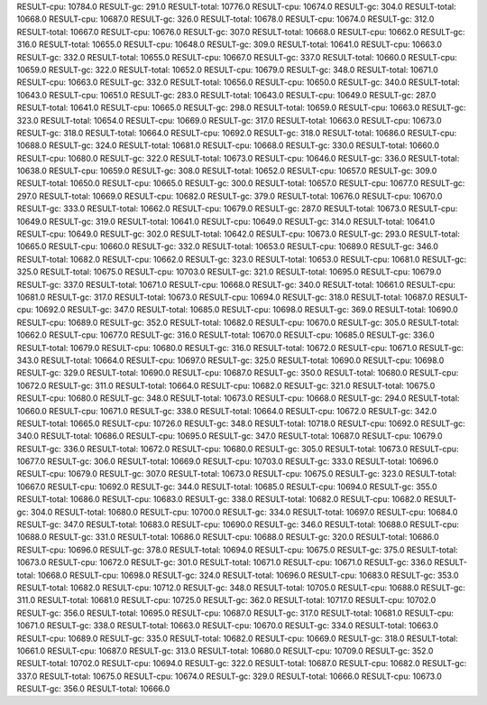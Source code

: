 RESULT-cpu: 10784.0
RESULT-gc: 291.0
RESULT-total: 10776.0
RESULT-cpu: 10674.0
RESULT-gc: 304.0
RESULT-total: 10668.0
RESULT-cpu: 10687.0
RESULT-gc: 326.0
RESULT-total: 10678.0
RESULT-cpu: 10674.0
RESULT-gc: 312.0
RESULT-total: 10667.0
RESULT-cpu: 10676.0
RESULT-gc: 307.0
RESULT-total: 10668.0
RESULT-cpu: 10662.0
RESULT-gc: 316.0
RESULT-total: 10655.0
RESULT-cpu: 10648.0
RESULT-gc: 309.0
RESULT-total: 10641.0
RESULT-cpu: 10663.0
RESULT-gc: 332.0
RESULT-total: 10655.0
RESULT-cpu: 10667.0
RESULT-gc: 337.0
RESULT-total: 10660.0
RESULT-cpu: 10659.0
RESULT-gc: 322.0
RESULT-total: 10652.0
RESULT-cpu: 10679.0
RESULT-gc: 348.0
RESULT-total: 10671.0
RESULT-cpu: 10663.0
RESULT-gc: 332.0
RESULT-total: 10656.0
RESULT-cpu: 10650.0
RESULT-gc: 340.0
RESULT-total: 10643.0
RESULT-cpu: 10651.0
RESULT-gc: 283.0
RESULT-total: 10643.0
RESULT-cpu: 10649.0
RESULT-gc: 287.0
RESULT-total: 10641.0
RESULT-cpu: 10665.0
RESULT-gc: 298.0
RESULT-total: 10659.0
RESULT-cpu: 10663.0
RESULT-gc: 323.0
RESULT-total: 10654.0
RESULT-cpu: 10669.0
RESULT-gc: 317.0
RESULT-total: 10663.0
RESULT-cpu: 10673.0
RESULT-gc: 318.0
RESULT-total: 10664.0
RESULT-cpu: 10692.0
RESULT-gc: 318.0
RESULT-total: 10686.0
RESULT-cpu: 10688.0
RESULT-gc: 324.0
RESULT-total: 10681.0
RESULT-cpu: 10668.0
RESULT-gc: 330.0
RESULT-total: 10660.0
RESULT-cpu: 10680.0
RESULT-gc: 322.0
RESULT-total: 10673.0
RESULT-cpu: 10646.0
RESULT-gc: 336.0
RESULT-total: 10638.0
RESULT-cpu: 10659.0
RESULT-gc: 308.0
RESULT-total: 10652.0
RESULT-cpu: 10657.0
RESULT-gc: 309.0
RESULT-total: 10650.0
RESULT-cpu: 10665.0
RESULT-gc: 300.0
RESULT-total: 10657.0
RESULT-cpu: 10677.0
RESULT-gc: 297.0
RESULT-total: 10669.0
RESULT-cpu: 10682.0
RESULT-gc: 379.0
RESULT-total: 10676.0
RESULT-cpu: 10670.0
RESULT-gc: 333.0
RESULT-total: 10662.0
RESULT-cpu: 10679.0
RESULT-gc: 287.0
RESULT-total: 10673.0
RESULT-cpu: 10649.0
RESULT-gc: 319.0
RESULT-total: 10641.0
RESULT-cpu: 10649.0
RESULT-gc: 314.0
RESULT-total: 10641.0
RESULT-cpu: 10649.0
RESULT-gc: 302.0
RESULT-total: 10642.0
RESULT-cpu: 10673.0
RESULT-gc: 293.0
RESULT-total: 10665.0
RESULT-cpu: 10660.0
RESULT-gc: 332.0
RESULT-total: 10653.0
RESULT-cpu: 10689.0
RESULT-gc: 346.0
RESULT-total: 10682.0
RESULT-cpu: 10662.0
RESULT-gc: 323.0
RESULT-total: 10653.0
RESULT-cpu: 10681.0
RESULT-gc: 325.0
RESULT-total: 10675.0
RESULT-cpu: 10703.0
RESULT-gc: 321.0
RESULT-total: 10695.0
RESULT-cpu: 10679.0
RESULT-gc: 337.0
RESULT-total: 10671.0
RESULT-cpu: 10668.0
RESULT-gc: 340.0
RESULT-total: 10661.0
RESULT-cpu: 10681.0
RESULT-gc: 317.0
RESULT-total: 10673.0
RESULT-cpu: 10694.0
RESULT-gc: 318.0
RESULT-total: 10687.0
RESULT-cpu: 10692.0
RESULT-gc: 347.0
RESULT-total: 10685.0
RESULT-cpu: 10698.0
RESULT-gc: 369.0
RESULT-total: 10690.0
RESULT-cpu: 10689.0
RESULT-gc: 352.0
RESULT-total: 10682.0
RESULT-cpu: 10670.0
RESULT-gc: 305.0
RESULT-total: 10662.0
RESULT-cpu: 10677.0
RESULT-gc: 316.0
RESULT-total: 10670.0
RESULT-cpu: 10685.0
RESULT-gc: 336.0
RESULT-total: 10679.0
RESULT-cpu: 10680.0
RESULT-gc: 316.0
RESULT-total: 10672.0
RESULT-cpu: 10671.0
RESULT-gc: 343.0
RESULT-total: 10664.0
RESULT-cpu: 10697.0
RESULT-gc: 325.0
RESULT-total: 10690.0
RESULT-cpu: 10698.0
RESULT-gc: 329.0
RESULT-total: 10690.0
RESULT-cpu: 10687.0
RESULT-gc: 350.0
RESULT-total: 10680.0
RESULT-cpu: 10672.0
RESULT-gc: 311.0
RESULT-total: 10664.0
RESULT-cpu: 10682.0
RESULT-gc: 321.0
RESULT-total: 10675.0
RESULT-cpu: 10680.0
RESULT-gc: 348.0
RESULT-total: 10673.0
RESULT-cpu: 10668.0
RESULT-gc: 294.0
RESULT-total: 10660.0
RESULT-cpu: 10671.0
RESULT-gc: 338.0
RESULT-total: 10664.0
RESULT-cpu: 10672.0
RESULT-gc: 342.0
RESULT-total: 10665.0
RESULT-cpu: 10726.0
RESULT-gc: 348.0
RESULT-total: 10718.0
RESULT-cpu: 10692.0
RESULT-gc: 340.0
RESULT-total: 10686.0
RESULT-cpu: 10695.0
RESULT-gc: 347.0
RESULT-total: 10687.0
RESULT-cpu: 10679.0
RESULT-gc: 336.0
RESULT-total: 10672.0
RESULT-cpu: 10680.0
RESULT-gc: 305.0
RESULT-total: 10673.0
RESULT-cpu: 10677.0
RESULT-gc: 306.0
RESULT-total: 10669.0
RESULT-cpu: 10703.0
RESULT-gc: 333.0
RESULT-total: 10696.0
RESULT-cpu: 10679.0
RESULT-gc: 307.0
RESULT-total: 10673.0
RESULT-cpu: 10675.0
RESULT-gc: 323.0
RESULT-total: 10667.0
RESULT-cpu: 10692.0
RESULT-gc: 344.0
RESULT-total: 10685.0
RESULT-cpu: 10694.0
RESULT-gc: 355.0
RESULT-total: 10686.0
RESULT-cpu: 10683.0
RESULT-gc: 338.0
RESULT-total: 10682.0
RESULT-cpu: 10682.0
RESULT-gc: 304.0
RESULT-total: 10680.0
RESULT-cpu: 10700.0
RESULT-gc: 334.0
RESULT-total: 10697.0
RESULT-cpu: 10684.0
RESULT-gc: 347.0
RESULT-total: 10683.0
RESULT-cpu: 10690.0
RESULT-gc: 346.0
RESULT-total: 10688.0
RESULT-cpu: 10688.0
RESULT-gc: 331.0
RESULT-total: 10686.0
RESULT-cpu: 10688.0
RESULT-gc: 320.0
RESULT-total: 10686.0
RESULT-cpu: 10696.0
RESULT-gc: 378.0
RESULT-total: 10694.0
RESULT-cpu: 10675.0
RESULT-gc: 375.0
RESULT-total: 10673.0
RESULT-cpu: 10672.0
RESULT-gc: 301.0
RESULT-total: 10671.0
RESULT-cpu: 10671.0
RESULT-gc: 336.0
RESULT-total: 10668.0
RESULT-cpu: 10698.0
RESULT-gc: 324.0
RESULT-total: 10696.0
RESULT-cpu: 10683.0
RESULT-gc: 353.0
RESULT-total: 10682.0
RESULT-cpu: 10712.0
RESULT-gc: 348.0
RESULT-total: 10705.0
RESULT-cpu: 10688.0
RESULT-gc: 311.0
RESULT-total: 10681.0
RESULT-cpu: 10725.0
RESULT-gc: 362.0
RESULT-total: 10717.0
RESULT-cpu: 10702.0
RESULT-gc: 356.0
RESULT-total: 10695.0
RESULT-cpu: 10687.0
RESULT-gc: 317.0
RESULT-total: 10681.0
RESULT-cpu: 10671.0
RESULT-gc: 338.0
RESULT-total: 10663.0
RESULT-cpu: 10670.0
RESULT-gc: 334.0
RESULT-total: 10663.0
RESULT-cpu: 10689.0
RESULT-gc: 335.0
RESULT-total: 10682.0
RESULT-cpu: 10669.0
RESULT-gc: 318.0
RESULT-total: 10661.0
RESULT-cpu: 10687.0
RESULT-gc: 313.0
RESULT-total: 10680.0
RESULT-cpu: 10709.0
RESULT-gc: 352.0
RESULT-total: 10702.0
RESULT-cpu: 10694.0
RESULT-gc: 322.0
RESULT-total: 10687.0
RESULT-cpu: 10682.0
RESULT-gc: 337.0
RESULT-total: 10675.0
RESULT-cpu: 10674.0
RESULT-gc: 329.0
RESULT-total: 10666.0
RESULT-cpu: 10673.0
RESULT-gc: 356.0
RESULT-total: 10666.0
